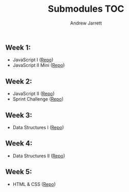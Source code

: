 #+TITLE: Submodules TOC
#+AUTHOR: Andrew Jarrett
#+EMAIL: ahrjarrett@gmail.com

** Week 1:
- JavaScript I ([[https://github.com/ahrjarrett/JavaScript-I/tree/3355bf7aff24e565d03fe363c00bda19ffdcd354][Repo]])
- JavaScript II Mini ([[https://github.com/ahrjarrett/JavaScript-II-Mini/tree/d92449a1e53e1998fd6fb32f86eba65e9b453626][Repo]])
** Week 2:
- JavaScript II ([[https://github.com/ahrjarrett/JavaScript-II/tree/fe87ee53bb258c5c760a202a1a26ad6df8f4fc0c][Repo]])
- Sprint Challenge ([[https://github.com/ahrjarrett/Sprint-Challenge--JavaScript/tree/abecc8f4001e2836c20f245e4b7ed57cfb8d39f1][Repo]])
** Week 3:
- Data Structures I ([[https://github.com/ahrjarrett/Data-Structures-I/tree/9fc4bec0cbb4bbf0f1d35c3bd57d358045cf7c62][Repo]])
** Week 4:
- Data Structures II ([[https://github.com/ahrjarrett/Data-Structures-II/tree/56f5c941f29773b66b5f7741a959267cfbcdfdf0][Repo]])
** Week 5:
- HTML & CSS ([[https://github.com/ahrjarrett/User-Interface/tree/0cb3ada395e86928d21184a5abb34c453e0da864][Repo]])
